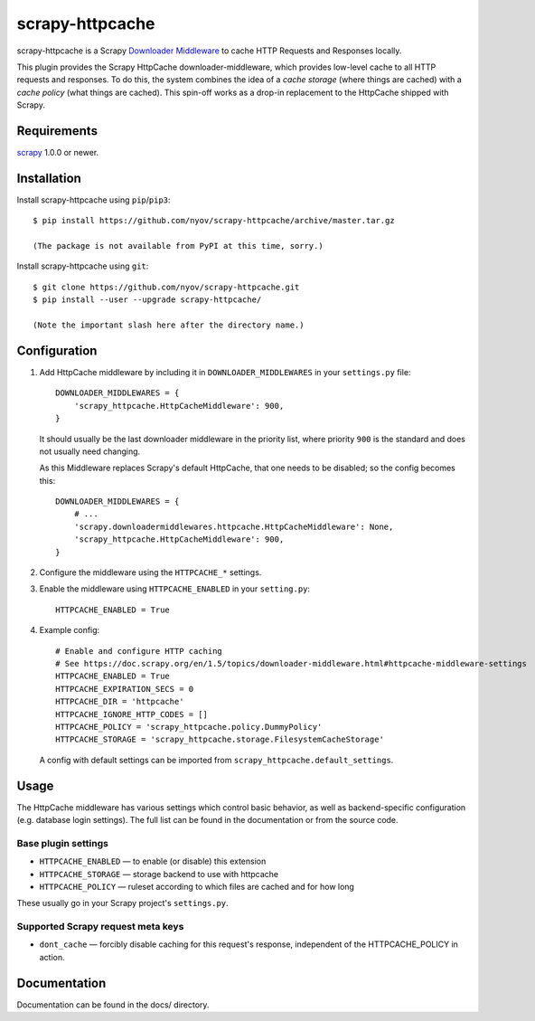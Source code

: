 ================
scrapy-httpcache
================

scrapy-httpcache is a Scrapy `Downloader Middleware <https://doc.scrapy.org/en/latest/topics/downloader-middleware.html#downloader-middleware>`_
to cache HTTP Requests and Responses locally.

This plugin provides the Scrapy HttpCache downloader-middleware, which
provides low-level cache to all HTTP requests and responses.
To do this, the system combines the idea of a `cache storage` (where things are
cached) with a `cache policy` (what things are cached).
This spin-off works as a drop-in replacement to the HttpCache shipped with Scrapy.


Requirements
============

scrapy_ 1.0.0 or newer.

.. _scrapy: https://pypi.python.org/pypi/scrapy


Installation
============

Install scrapy-httpcache using ``pip``/``pip3``::

    $ pip install https://github.com/nyov/scrapy-httpcache/archive/master.tar.gz

    (The package is not available from PyPI at this time, sorry.)

Install scrapy-httpcache using ``git``::

    $ git clone https://github.com/nyov/scrapy-httpcache.git
    $ pip install --user --upgrade scrapy-httpcache/

    (Note the important slash here after the directory name.)


Configuration
=============

1. Add HttpCache middleware by including it in ``DOWNLOADER_MIDDLEWARES``
   in your ``settings.py`` file::

      DOWNLOADER_MIDDLEWARES = {
          'scrapy_httpcache.HttpCacheMiddleware': 900,
      }

   It should usually be the last downloader middleware in the priority list,
   where priority ``900`` is the standard and does not usually need changing.

   As this Middleware replaces Scrapy's default HttpCache, that one needs to
   be disabled; so the config becomes this::

      DOWNLOADER_MIDDLEWARES = {
          # ...
          'scrapy.downloadermiddlewares.httpcache.HttpCacheMiddleware': None,
          'scrapy_httpcache.HttpCacheMiddleware': 900,
      }

2. Configure the middleware using the ``HTTPCACHE_*`` settings.

3. Enable the middleware using ``HTTPCACHE_ENABLED`` in your ``setting.py``::

      HTTPCACHE_ENABLED = True

4. Example config::

      # Enable and configure HTTP caching
      # See https://doc.scrapy.org/en/1.5/topics/downloader-middleware.html#httpcache-middleware-settings
      HTTPCACHE_ENABLED = True
      HTTPCACHE_EXPIRATION_SECS = 0
      HTTPCACHE_DIR = 'httpcache'
      HTTPCACHE_IGNORE_HTTP_CODES = []
      HTTPCACHE_POLICY = 'scrapy_httpcache.policy.DummyPolicy'
      HTTPCACHE_STORAGE = 'scrapy_httpcache.storage.FilesystemCacheStorage'

  A config with default settings can be imported from
  ``scrapy_httpcache.default_settings``.


Usage
=====

The HttpCache middleware has various settings which control basic behavior,
as well as backend-specific configuration (e.g. database login settings).
The full list can be found in the documentation or from the source code.

Base plugin settings
--------------------

* ``HTTPCACHE_ENABLED`` — to enable (or disable) this extension
* ``HTTPCACHE_STORAGE`` — storage backend to use with httpcache
* ``HTTPCACHE_POLICY``  — ruleset according to which files are cached and for how long

These usually go in your Scrapy project's ``settings.py``.


Supported Scrapy request meta keys
----------------------------------

* ``dont_cache`` — forcibly disable caching for this request's response,
  independent of the HTTPCACHE_POLICY in action.


Documentation
=============

Documentation can be found in the docs/ directory.


